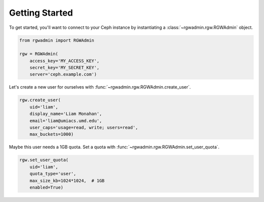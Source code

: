 Getting Started
===============

To get started, you'll want to connect to your Ceph instance by instantiating
a :class:`~rgwadmin.rgw.RGWAdmin` object.

.. code-block:: python

   from rgwadmin import RGWAdmin

   rgw = RGWAdmin(
       access_key='MY_ACCESS_KEY',
       secret_key='MY_SECRET_KEY',
       server='ceph.example.com')

Let's create a new user for ourselves with :func:`~rgwadmin.rgw.RGWAdmin.create_user`.

.. code-block:: python

   rgw.create_user(
       uid='liam',
       display_name='Liam Monahan',
       email='liam@umiacs.umd.edu',
       user_caps='usage=read, write; users=read',
       max_buckets=1000)

Maybe this user needs a 1GB quota.  Set a quota with
:func:`~rgwadmin.rgw.RGWAdmin.set_user_quota`.

.. code-block:: python

   rgw.set_user_quota(
       uid='liam',
       quota_type='user',
       max_size_kb=1024*1024,  # 1GB
       enabled=True)
